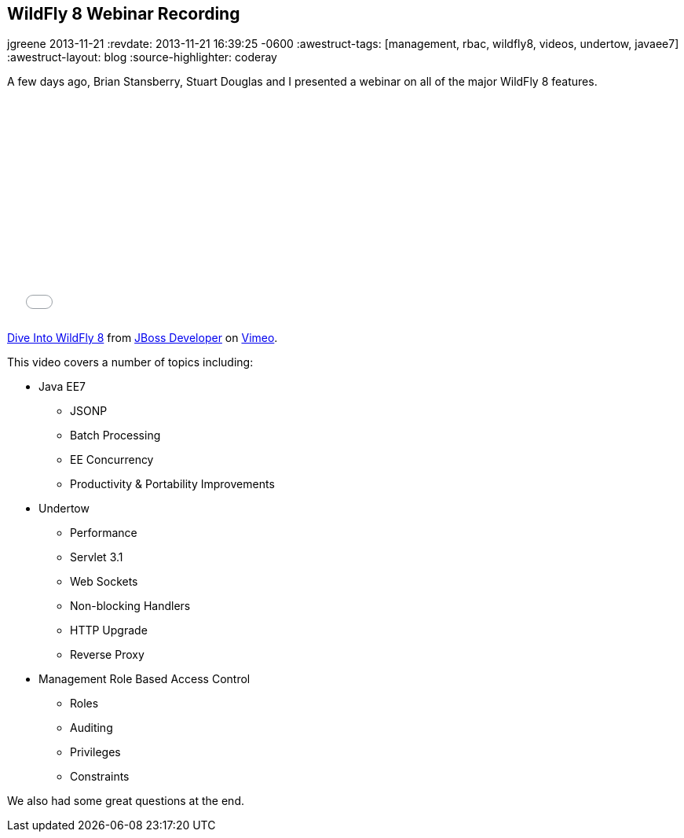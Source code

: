 == WildFly 8 Webinar Recording
jgreene
2013-11-21
:revdate: 2013-11-21 16:39:25 -0600
:awestruct-tags: [management, rbac, wildfly8, videos, undertow, javaee7]
:awestruct-layout: blog
:source-highlighter: coderay

A few days ago, Brian Stansberry, Stuart Douglas and I presented a webinar on all of the major WildFly 8 features.

+++
<iframe class="blog-video-frame" src="//player.vimeo.com/video/79890483" width="500" height="281" frameborder="0" webkitallowfullscreen mozallowfullscreen allowfullscreen></iframe> <p><a href="http://vimeo.com/79890483">Dive Into WildFly 8</a> from <a href="http://vimeo.com/jbossdeveloper">JBoss Developer</a> on <a href="https://vimeo.com">Vimeo</a>.</p>
+++

This video covers a number of topics including:

* Java EE7
** JSONP
** Batch Processing
** EE Concurrency 
** Productivity & Portability Improvements
* Undertow
** Performance
** Servlet 3.1 
** Web Sockets 
** Non-blocking Handlers
** HTTP Upgrade
** Reverse Proxy
* Management Role Based Access Control
** Roles
** Auditing
** Privileges
** Constraints

We also had some great questions at the end.
